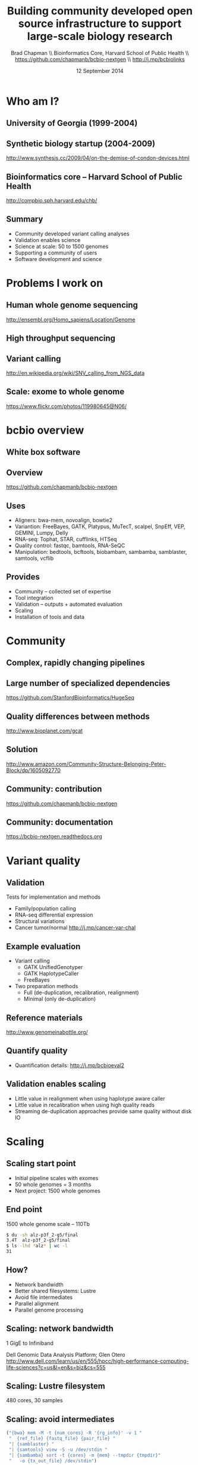#+title: Building community developed open source infrastructure to support large-scale biology research
#+author: Brad Chapman \\ Bioinformatics Core, Harvard School of Public Health \\ https://github.com/chapmanb/bcbio-nextgen \\ http://j.mp/bcbiolinks
#+date: 12 September 2014

#+OPTIONS: toc:nil H:2

#+startup: beamer
#+LaTeX_CLASS: beamer
#+latex_header: \usepackage{url}
#+latex_header: \usepackage{hyperref}
#+latex_header: \hypersetup{colorlinks=true}
#+BEAMER_THEME: default
#+BEAMER_COLOR_THEME: seahorse
#+BEAMER_INNER_THEME: rectangles

* Who am I?

** University of Georgia (1999-2004)

[[./images6/uga_paper.png]]

** Synthetic biology startup (2004-2009)

#+BEGIN_CENTER
#+ATTR_LATEX: :width .5\textwidth
[[./images6/codon_devices.png]]
#+END_CENTER

\vspace{1.5cm}

\scriptsize
http://www.synthesis.cc/2009/04/on-the-demise-of-condon-devices.html
\normalsize

** Bioinformatics core -- Harvard School of Public Health

#+BEGIN_CENTER
#+ATTR_LATEX: :width .5\textwidth
[[./images6/hsph_logo_small.png]]

\vspace{1cm}

\small
http://compbio.sph.harvard.edu/chb/
\normalsize
#+END_CENTER


** Summary

\Large
- Community developed variant calling analyses
- Validation enables science
- Science at scale: 50 to 1500 genomes
- Supporting a community of users
- Software development and science
\normalsize

* Problems I work on

** Human whole genome sequencing

[[./images5/human_genome.png]]

\footnotesize
http://ensembl.org/Homo_sapiens/Location/Genome
\normalsize

** High throughput sequencing

[[./images5/reads.png]]

** Variant calling

[[./images5/SNV_calling.png]]

\footnotesize
http://en.wikipedia.org/wiki/SNV_calling_from_NGS_data
\normalsize

** Scale: exome to whole genome

[[./images5/exome_proportion.png]]

\footnotesize
https://www.flickr.com/photos/119980645@N06/
\normalsize

* bcbio overview

** White box software

[[./images5/clear_box.jpg]]

** Overview

#+ATTR_LATEX: :width 1.0\textwidth
[[./images3/bcbio_nextgen_highlevel.png]]

\vspace{1cm}
https://github.com/chapmanb/bcbio-nextgen

** Uses

\Large
- Aligners: bwa-mem, novoalign, bowtie2
- Variantion: FreeBayes, GATK, Platypus, MuTecT, scalpel, SnpEff, VEP, GEMINI, Lumpy, Delly
- RNA-seq: Tophat, STAR, cufflinks, HTSeq
- Quality control: fastqc, bamtools, RNA-SeQC
- Manipulation: bedtools, bcftools, biobambam, sambamba, samblaster, samtools,
  vcflib
\normalsize

** Provides

\Large
- Community -- collected set of expertise
- Tool integration
- Validation -- outputs + automated evaluation
- Scaling
- Installation of tools and data
\normalsize

* Community

** Complex, rapidly changing pipelines

[[./images2/gatk_changes.png]]

** Large number of specialized dependencies

#+ATTR_LATEX: :width .5\textwidth
[[./images/huge_seq.png]]

[[https://github.com/StanfordBioinformatics/HugeSeq]]


** Quality differences between methods

#+ATTR_LATEX: :width .7\textwidth
[[./images/gcat_comparison.png]]

[[http://www.bioplanet.com/gcat]]

** Solution

#+BEGIN_CENTER
#+ATTR_LATEX: :width .5\textwidth
[[./images/community.png]]
#+END_CENTER

\scriptsize
[[http://www.amazon.com/Community-Structure-Belonging-Peter-Block/dp/1605092770]]
\normalsize

** Community: contribution

[[./images5/bcbio_github.png]]

[[https://github.com/chapmanb/bcbio-nextgen]]

** Community: documentation

[[./images/community-docs.png]]

[[https://bcbio-nextgen.readthedocs.org]]

* Variant quality

** Validation

\Large
Tests for implementation and methods

- \Large Family/population calling
- RNA-seq differential expression
- Structural variations
- \Large Cancer tumor/normal http://j.mp/cancer-var-chal
\normalsize

** Example evaluation

\Large
- Variant calling
   - \Large GATK UnifiedGenotyper
   - GATK HaplotypeCaller
   - FreeBayes
- Two preparation methods
   - \Large Full (de-duplication, recalibration, realignment)
   - Minimal (only de-duplication)
\normalsize

** Reference materials

#+BEGIN_CENTER
#+ATTR_LATEX: :width .6\textwidth
[[./images/giab.png]]

[[http://www.genomeinabottle.org/]]
#+END_CENTER

** Quantify quality

[[./images/minprep-callerdiff.png]]

- Quantification details: [[http://j.mp/bcbioeval2]]

** Validation enables scaling

\Large
- Little value in realignment when using haplotype aware caller
- Little value in recalibration when using high quality reads
- Streaming de-duplication approaches provide same quality without disk IO
\normalsize

* Scaling

** Scaling start point

\Large
- Initial pipeline scales with exomes
- 50 whole genomes = 3 months
- Next project: 1500 whole genomes
\normalsize

** End point

\Large
1500 whole genome scale -- 110Tb

#+begin_src sh
$ du -sh alz-p3f_2-g5/final
3.4T  alz-p3f_2-g5/final
$ ls -lhd *alz* | wc -l
31
#+end_src
\normalsize

** How?

\Large
- Network bandwidth
- Better shared filesystems: Lustre
- Avoid file intermediates
- Parallel alignment
- Parallel genome processing

** Scaling: network bandwidth

\Large
1 GigE to Infiniband

#+BEGIN_CENTER
#+ATTR_LATEX: :width .5\textwidth
[[./images5/infiniband.jpg]]
#+END_CENTER

Dell Genomic Data Analysis Platform; Glen Otero
\scriptsize
http://www.dell.com/learn/us/en/555/hpcc/high-performance-computing-life-sciences?c=us&l=en&s=biz&cs=555
\normalsize

** Scaling: Lustre filesystem

\Large
480 cores, 30 samples

\vspace{1cm}

\begin{tabular}{lll}
\hline
Step & Lustre & NFS \\
\hline
alignment & 4.5h & 6.1h \\
alignment post-processing & 7.0h & 20.7h \\
\hline
\end{tabular}


** Scaling: avoid intermediates

#+begin_src python :exports code
("{bwa} mem -M -t {num_cores} -R '{rg_info}' -v 1 "
 "  {ref_file} {fastq_file} {pair_file} "
 "| {samblaster} "
 "| {samtools} view -S -u /dev/stdin "
 "| {sambamba} sort -t {cores} -m {mem} --tmpdir {tmpdir}"
 "   -o {tx_out_file} /dev/stdin")
#+end_src

** Scaling: Parallel alignment

[[./images/bcbio_align_parallel.png]]

\vspace{1.5cm}
https://github.com/arq5x/grabix

** Scaling: Parallel by genome

[[./images/parallel-genome.png]]

** Intel + Harvard FAS Research Computing

#+BEGIN_CENTER
#+ATTR_LATEX: :width .5\textwidth
[[./images3/fas_odyssey.png]]
#+END_CENTER

*** James Cuff, John Morrissey, Kristina Kermanshahche             :block:
    :PROPERTIES:
    :BEAMER_env: block
    :END:
    https://rc.fas.harvard.edu/

* Docker -- installation

** Make installation easy

#+ATTR_LATEX: :width 0.65\textwidth
[[./images2/install_want.png]]

*** Automated Install                                                 :block:
    :PROPERTIES:
    :BEAMER_env: exampleblock
    :END:

We made it easy to install a large number of biological tools. \\
Good or bad idea?

** Need a consistent support environment

[[./images4/install_issues.png]]

** Docker lightweight containers

#+BEGIN_CENTER
#+ATTR_LATEX: :width .6\textwidth
[[./images/homepage-docker-logo.png]]
#+END_CENTER

http://docker.io

** Docker benefits

\Large
- Fully isolated
- Reproducible -- store full environment with analysis (1Gb)
- Improved installation -- single download + data

** bcbio with Docker

\Large
- External Python wrapper
   - \Large Installation
   - Start and run containers
   - Mount external data into containers
   - Parallelize
- All analysis tools inside Docker
\normalsize

\vspace{0.5cm}
https://github.com/chapmanb/bcbio-nextgen-vm
http://j.mp/bcbiodocker


* Summary

** Learning good practices

[[./images6/software-carpentry.png]]

\vspace{0.3cm}

[[./images6/mozilla-science-lab.png]]

\vspace{0.3cm}

\Large
http://software-carpentry.org \\
\vspace{0.1cm}
http://mozillascience.org
\normalsize

** Revision control

#+ATTR_LATEX: :width 0.6\textwidth
[[./images6/github.png]]

\vspace{0.3cm}

#+ATTR_LATEX: :width 0.6\textwidth
[[./images6/bitbucket-logo.png]]

\vspace{0.3cm}

\Large
http://github.com \\
\vspace{0.1cm}
https://bitbucket.org
\normalsize

** Reproducible environments

[[./images6/ipython.png]]

\vspace{0.3cm}

#+ATTR_LATEX: :width 0.6\textwidth
[[./images6/rstudio.png]]

\vspace{0.3cm}

\Large
http://ipython.org \\
\vspace{0.1cm}
http://www.rstudio.com/
\normalsize

** Good practices = good science

#+BEGIN_CENTER
#+ATTR_LATEX: :width 0.4\textwidth
[[./images6/biodata_skills.jpg]]
#+END_CENTER

http://shop.oreilly.com/product/0636920030157.do

** Open Source Communities

#+ATTR_LATEX: :width 0.3\textwidth
[[./images6/obf.jpg]]

\vspace{0.2cm}

#+ATTR_LATEX: :width 0.5\textwidth
[[./images6/galaxy.png]]

\vspace{0.3cm}
http://www.open-bio.org \\
\vspace{0.05cm}
http://www.open-bio.org/wiki/BOSC_2014 \\
\vspace{0.05cm}
http://usegalaxy.org \\
\vspace{0.05cm}
https://wiki.galaxyproject.org/Events/GCC2014
\normalsize

** Sustainability

\Large
A piece of software is being sustained if people are using it, fixing it, and
improving it rather than replacing it.

\vspace{0.5cm}

\normalsize
http://software-carpentry.org/blog/2014/08/sustainability.html


** Coding as a science career

\Large
- Wide range of projects
- Collaboration
- Respected
- Help others
- Grow and learn
\normalsize

** Summary

\Large
- Community developed variant calling analyses
- Validation enables science
- Science at scale: 50 to 1500 genomes
- Supporting a community of users
- Software development and science

\Large
https://github.com/chapmanb/bcbio-nextgen
\normalsize
